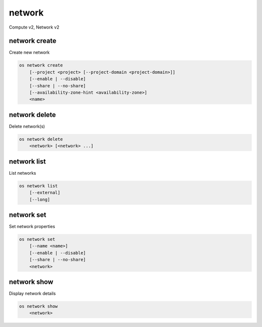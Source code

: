 =======
network
=======

Compute v2, Network v2

network create
--------------

Create new network

.. program:: network create
.. code:: bash

    os network create
        [--project <project> [--project-domain <project-domain>]]
        [--enable | --disable]
        [--share | --no-share]
        [--availability-zone-hint <availability-zone>]
        <name>

.. option:: --project <project>

    Owner's project (name or ID)

.. option:: --project-domain <project-domain>

    Domain the project belongs to (name or ID).
    This can be used in case collisions between project names exist.

.. option:: --enable

    Enable network (default)

.. option:: --disable

    Disable network

.. option:: --share

    Share the network between projects

.. option:: --no-share

    Do not share the network between projects

.. option:: --availability-zone-hint <availability-zone>

     Availability Zone in which to create this network (requires the Network
     Availability Zone extension, this option can be repeated).

.. _network_create-name:
.. describe:: <name>

    New network name

network delete
--------------

Delete network(s)

.. program:: network delete
.. code:: bash

    os network delete
        <network> [<network> ...]

.. _network_delete-network:
.. describe:: <network>

    Network(s) to delete (name or ID)

network list
------------

List networks

.. program:: network list
.. code:: bash

    os network list
        [--external]
        [--long]

.. option:: --external

    List external networks

.. option:: --long

    List additional fields in output

network set
-----------

Set network properties

.. program:: network set
.. code:: bash

    os network set
        [--name <name>]
        [--enable | --disable]
        [--share | --no-share]
        <network>

.. option:: --name <name>

    Set network name

.. option:: --enable

    Enable network

.. option:: --disable

    Disable network

.. option:: --share

    Share the network between projects

.. option:: --no-share

    Do not share the network between projects

.. _network_set-network:
.. describe:: <network>

    Network to modify (name or ID)

network show
------------

Display network details

.. program:: network show
.. code:: bash

    os network show
        <network>

.. _network_show-network:
.. describe:: <network>

    Network to display (name or ID)
